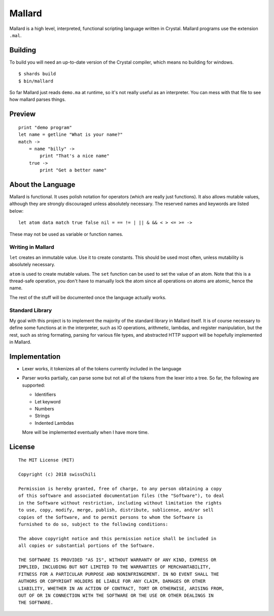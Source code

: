 =======
Mallard
=======

.. image:: https://api.travis-ci.org/swissChili/mallard.svg?branch=master

Mallard is a high level, interpreted, functional scripting language written in
Crystal. Mallard programs use the extension ``.mal``.

Building
--------

To build you will need an up-to-date version of the Crystal compiler, which
means no building for windows.

::

    $ shards build
    $ bin/mallard

So far Mallard just reads ``demo.ma`` at runtime, so it's not really useful as
an interpreter. You can mess with that file to see how mallard parses things.

Preview
-------

::

    print "demo program"
    let name = getline "What is your name?"
    match ->
        = name "billy" ->
            print "That's a nice name"
        true ->
            print "Get a better name"

About the Language
------------------

Mallard is functional. It uses polish notation for operators (which are really
just functions). It also allows mutable values, although they are strongly
discouraged unless absolutely necessary. The reserved names and keywords are
listed below:
::
    let atom data match true false nil = == != | || & && < > <= >= ->

These may not be used as variable or function names.

Writing in Mallard
~~~~~~~~~~~~~~~~~~

``let`` creates an immutable value. Use it to create constants. This should be
used most often, unless mutability is absolutely necessary.

``atom`` is used to create mutable values. The ``set`` function can be used to
set the value of an atom. Note that this is a thread-safe operation, you don't
have to manually lock the atom since all operations on atoms are atomic, hence
the name.

The rest of the stuff will be documented once the language actually works.

Standard Library
~~~~~~~~~~~~~~~~

My goal with this project is to implement the majority of the standard library
in Mallard itself. It is of course necessary to define some functions at in the
interpreter, such as IO operations, arithmetic, lambdas, and register
manipulation, but the rest, such as string formating, parsing for various file
types, and abstracted HTTP support will be hopefully implemented in Mallard.

Implementation
--------------
- Lexer works, it tokenizes all of the tokens currently included in the language
- Parser works partially, can parse some but not all of the tokens from the
  lexer into a tree. So far, the following are supported:

  - Identifiers
  - Let keyword
  - Numbers
  - Strings
  - Indented Lambdas

  More will be implemented eventually when I have more time.

License
-------
::

    The MIT License (MIT)

    Copyright (c) 2018 swissChili

    Permission is hereby granted, free of charge, to any person obtaining a copy
    of this software and associated documentation files (the "Software"), to deal
    in the Software without restriction, including without limitation the rights
    to use, copy, modify, merge, publish, distribute, sublicense, and/or sell
    copies of the Software, and to permit persons to whom the Software is
    furnished to do so, subject to the following conditions:

    The above copyright notice and this permission notice shall be included in
    all copies or substantial portions of the Software.

    THE SOFTWARE IS PROVIDED "AS IS", WITHOUT WARRANTY OF ANY KIND, EXPRESS OR
    IMPLIED, INCLUDING BUT NOT LIMITED TO THE WARRANTIES OF MERCHANTABILITY,
    FITNESS FOR A PARTICULAR PURPOSE AND NONINFRINGEMENT. IN NO EVENT SHALL THE
    AUTHORS OR COPYRIGHT HOLDERS BE LIABLE FOR ANY CLAIM, DAMAGES OR OTHER
    LIABILITY, WHETHER IN AN ACTION OF CONTRACT, TORT OR OTHERWISE, ARISING FROM,
    OUT OF OR IN CONNECTION WITH THE SOFTWARE OR THE USE OR OTHER DEALINGS IN
    THE SOFTWARE.
